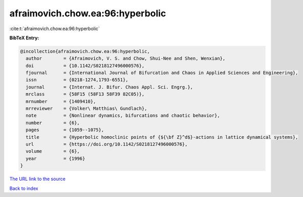 afraimovich.chow.ea:96:hyperbolic
=================================

:cite:t:`afraimovich.chow.ea:96:hyperbolic`

**BibTeX Entry:**

.. code-block:: bibtex

   @incollection{afraimovich.chow.ea:96:hyperbolic,
     author        = {Afraimovich, V. S. and Chow, Shui-Nee and Shen, Wenxian},
     doi           = {10.1142/S0218127496000576},
     fjournal      = {International Journal of Bifurcation and Chaos in Applied Sciences and Engineering},
     issn          = {0218-1274,1793-6551},
     journal       = {Internat. J. Bifur. Chaos Appl. Sci. Engrg.},
     mrclass       = {58F15 (58F13 58F39 82C05)},
     mrnumber      = {1409410},
     mrreviewer    = {Volker\ Matthias\ Gundlach},
     note          = {Nonlinear dynamics, bifurcations and chaotic behavior},
     number        = {6},
     pages         = {1059--1075},
     title         = {Hyperbolic homoclinic points of {${\bf Z}^d$}-actions in lattice dynamical systems},
     url           = {https://doi.org/10.1142/S0218127496000576},
     volume        = {6},
     year          = {1996}
   }

`The URL link to the source <https://doi.org/10.1142/S0218127496000576>`__


`Back to index <../By-Cite-Keys.html>`__
